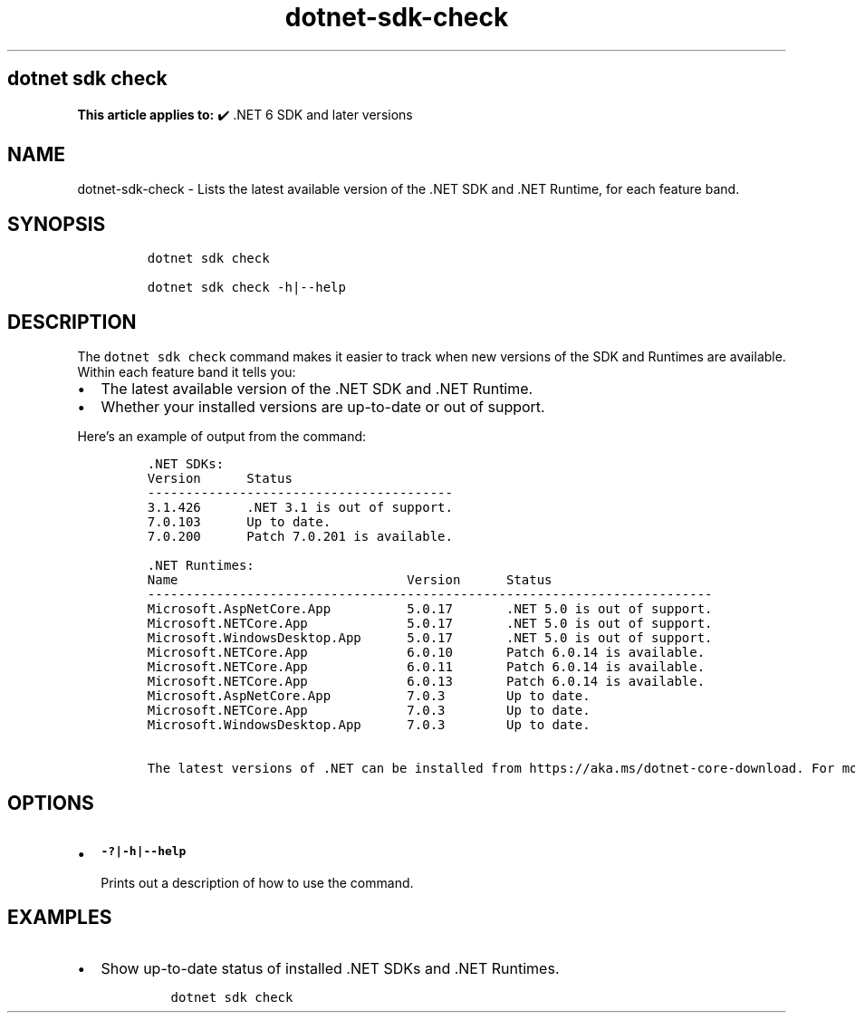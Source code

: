 .\" Automatically generated by Pandoc 2.18
.\"
.\" Define V font for inline verbatim, using C font in formats
.\" that render this, and otherwise B font.
.ie "\f[CB]x\f[]"x" \{\
. ftr V B
. ftr VI BI
. ftr VB B
. ftr VBI BI
.\}
.el \{\
. ftr V CR
. ftr VI CI
. ftr VB CB
. ftr VBI CBI
.\}
.TH "dotnet-sdk-check" "1" "2025-10-15" "" ".NET Documentation"
.hy
.SH dotnet sdk check
.PP
\f[B]This article applies to:\f[R] \[u2714]\[uFE0F] .NET 6 SDK and later versions
.SH NAME
.PP
dotnet-sdk-check - Lists the latest available version of the .NET SDK and .NET Runtime, for each feature band.
.SH SYNOPSIS
.IP
.nf
\f[C]
dotnet sdk check

dotnet sdk check -h|--help
\f[R]
.fi
.SH DESCRIPTION
.PP
The \f[V]dotnet sdk check\f[R] command makes it easier to track when new versions of the SDK and Runtimes are available.
Within each feature band it tells you:
.IP \[bu] 2
The latest available version of the .NET SDK and .NET Runtime.
.IP \[bu] 2
Whether your installed versions are up-to-date or out of support.
.PP
Here\[cq]s an example of output from the command:
.IP
.nf
\f[C]
\&.NET SDKs:
Version      Status
----------------------------------------
3.1.426      .NET 3.1 is out of support.
7.0.103      Up to date.
7.0.200      Patch 7.0.201 is available.

\&.NET Runtimes:
Name                              Version      Status
--------------------------------------------------------------------------
Microsoft.AspNetCore.App          5.0.17       .NET 5.0 is out of support.
Microsoft.NETCore.App             5.0.17       .NET 5.0 is out of support.
Microsoft.WindowsDesktop.App      5.0.17       .NET 5.0 is out of support.
Microsoft.NETCore.App             6.0.10       Patch 6.0.14 is available.
Microsoft.NETCore.App             6.0.11       Patch 6.0.14 is available.
Microsoft.NETCore.App             6.0.13       Patch 6.0.14 is available.
Microsoft.AspNetCore.App          7.0.3        Up to date.
Microsoft.NETCore.App             7.0.3        Up to date.
Microsoft.WindowsDesktop.App      7.0.3        Up to date.

The latest versions of .NET can be installed from https://aka.ms/dotnet-core-download. For more information about .NET lifecycles, see https://aka.ms/dotnet-core-support.
\f[R]
.fi
.SH OPTIONS
.IP \[bu] 2
\f[B]\f[VB]-?|-h|--help\f[B]\f[R]
.RS 2
.PP
Prints out a description of how to use the command.
.RE
.SH EXAMPLES
.IP \[bu] 2
Show up-to-date status of installed .NET SDKs and .NET Runtimes.
.RS 2
.IP
.nf
\f[C]
dotnet sdk check
\f[R]
.fi
.RE
